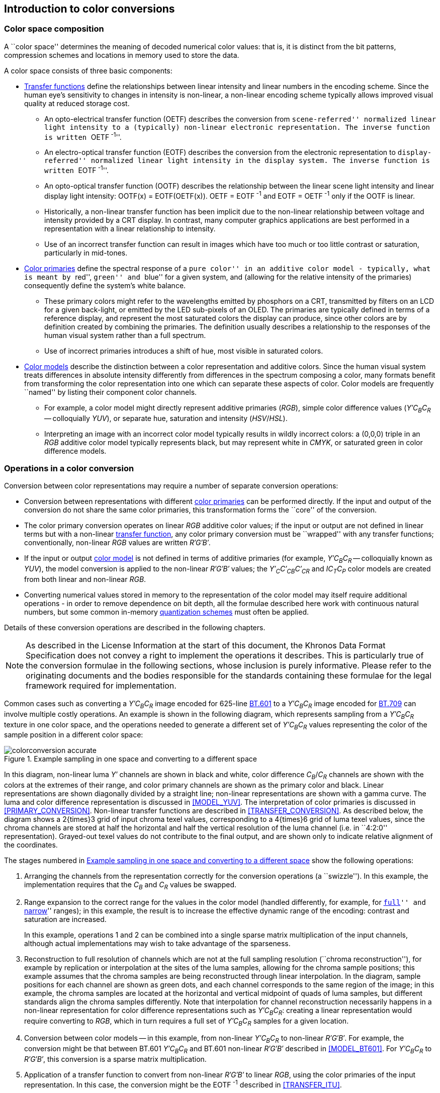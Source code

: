 // Copyright 2019-2024 The Khronos Group Inc.
// SPDX-License-Identifier: CC-BY-4.0

== Introduction to color conversions

=== Color space composition

A ``color space'' determines the meaning of decoded numerical
color values: that is, it is distinct from the bit patterns,
compression schemes and locations in memory used to store the data.

A color space consists of three basic components:

* <<TRANSFER_CONVERSION,Transfer functions>> define the
  relationships between linear intensity and linear numbers in
  the encoding scheme.
  Since the human eye's sensitivity to changes in intensity is
  non-linear, a non-linear encoding scheme typically allows
  improved visual quality at reduced storage cost.
** An opto-electrical transfer function (OETF) describes the
   conversion from ``scene-referred'' normalized linear light
   intensity to a (typically) non-linear electronic representation.
   The inverse function is written ``OETF^&#160;-1^''.
** An electro-optical transfer function (EOTF) describes the
   conversion from the electronic representation to
   ``display-referred'' normalized linear light intensity in
   the display system.
   The inverse function is written ``EOTF^&#160;-1^''.
** An opto-optical transfer function (OOTF) describes the
   relationship between the linear scene light intensity and
   linear display light intensity: OOTF(x) = EOTF(OETF(x)).
   OETF&#160;=&#160;EOTF^&#160;-1^ and
   EOTF&#160;=&#160;OETF^&#160;-1^ only if the OOTF is linear.
** Historically, a non-linear transfer function has been implicit
   due to the non-linear relationship between voltage and intensity
   provided by a CRT display.
   In contrast, many computer graphics applications are best
   performed in a representation with a linear relationship to
   intensity.
** Use of an incorrect transfer function can result in images
   which have too much or too little contrast or saturation,
   particularly in mid-tones.
* <<PRIMARY_CONVERSION,Color primaries>> define the spectral
  response of a ``pure color'' in an additive color model -
  typically, what is meant by ``red'', ``green'' and ``blue''
  for a given system, and (allowing for the relative intensity
  of the primaries) consequently define the system's white
  balance.
** These primary colors might refer to the wavelengths emitted
   by phosphors on a CRT, transmitted by filters on an LCD for a
   given back-light, or emitted by the LED sub-pixels of an OLED.
   The primaries are typically defined in terms of a reference
   display, and represent the most saturated colors the display
   can produce, since other colors are by definition created
   by combining the primaries.
   The definition usually describes a relationship to the
   responses of the human visual system rather than a full
   spectrum.
** Use of incorrect primaries introduces a shift of hue, most
   visible in saturated colors.

<<<
* <<MODEL_CONVERSION,Color models>> describe the distinction
  between a color representation and additive colors.
  Since the human visual system treats differences in absolute
  intensity differently from differences in the spectrum
  composing a color, many formats benefit from transforming
  the color representation into one which can separate these
  aspects of color.
  Color models are frequently ``named'' by listing their
  component color channels.
** For example, a color model might directly represent additive
   primaries (_RGB_), simple color difference values
   (_Y&prime;C~B~C~R~_ -- colloquially _YUV_), or
   separate hue, saturation and intensity (_HSV_/_HSL_).
** Interpreting an image with an incorrect color model typically
   results in wildly incorrect colors: a (0,0,0) triple in an
   _RGB_ additive color model typically represents black, but
   may represent white in _CMYK_, or saturated green in color
   difference models.

=== Operations in a color conversion

Conversion between color representations may require a number of
separate conversion operations:

* Conversion between representations with different
  <<PRIMARY_CONVERSION,color primaries>> can be performed directly.
  If the input and output of the conversion do not share the same
  color primaries, this transformation forms the ``core'' of the
  conversion.

* The color primary conversion operates on linear _RGB_
  additive color values; if the input or output are not defined in
  linear terms but with a non-linear <<TRANSFER_CONVERSION,transfer
  function>>, any color primary conversion must be ``wrapped'' with
  any transfer functions; conventionally, non-linear _RGB_
  values are written _R&prime;G&prime;B&prime;_.

* If the input or output <<MODEL_CONVERSION,color model>> is not
  defined in terms of additive primaries (for example,
  _Y&prime;C~B~C~R~_ -- colloquially known as _YUV_), the model
  conversion is applied to the non-linear _R&prime;G&prime;B&prime;_
  values; the _Y&prime;~C~C&prime;~CB~C&prime;~CR~_ and _IC~T~C~P~_
  color models are created from both linear and non-linear
  _RGB_.

* Converting numerical values stored in memory to the representation
  of the color model may itself require additional operations - in
  order to remove dependence on bit depth, all the formulae described
  here work with continuous natural numbers, but some common in-memory
  <<CONVERSION_QUANTIZATION, quantization schemes>> must often be
  applied.

Details of these conversion operations are described in the following
chapters.

NOTE: As described in the License Information at the start of
this document, the Khronos Data Format Specification does
not convey a right to implement the operations it describes.
This is particularly true of the conversion formulae in the
following sections, whose inclusion is purely informative.
Please refer to the originating documents and the bodies
responsible for the standards containing these formulae for
the legal framework required for implementation.


<<<

Common cases such as converting a _Y&prime;C~B~C~R~_ image
encoded for 625-line <<bt601,BT.601>> to a _Y&prime;C~B~C~R~_
image encoded for <<bt709,BT.709>> can involve multiple costly
operations.
An example is shown in the following diagram, which represents
sampling from a _Y&prime;C~B~C~R~_ texture in one color space,
and the operations needed to generate a different set of
_Y&prime;C~B~C~R~_ values representing the color of the sample
position in a different color space:

[[conversionexample]]
.Example sampling in one space and converting to a different space
image::{images}/colorconversion_accurate.svg[width="{svgpdf@pdf:475pt:576}",align="center"]

In this diagram, non-linear luma _Y&prime;_ channels are shown
in black and white, color difference _C~B~_/_C~R~_
channels are shown with the colors at the extremes of their range, and
color primary channels are shown as the primary color and black.
Linear representations are shown diagonally divided by a straight line;
non-linear representations are shown with a gamma curve.
The luma and color difference representation is discussed in
<<MODEL_YUV>>.
The interpretation of color primaries is discussed in
<<PRIMARY_CONVERSION>>.
Non-linear transfer functions are described in <<TRANSFER_CONVERSION>>.
As described below, the diagram shows a 2{times}3 grid of
input chroma texel values, corresponding to a 4{times}6 grid of
luma texel values, since the chroma channels are stored at half
the horizontal and half the vertical resolution of the luma
channel (i.e. in ``4:2:0'' representation).
Grayed-out texel values do not contribute to the final output, and are
shown only to indicate relative alignment of the coordinates.

<<<

The stages numbered in <<conversionexample>> show the following operations:

. Arranging the channels from the representation correctly for the
  conversion operations (a ``swizzle'').
  In this example, the implementation requires that the _C~B~_
  and _C~R~_ values be swapped.

. Range expansion to the correct range for the values in the color
  model (handled differently, for example, for ``<<QUANTIZATION_FULL,full>>''
  and ``<<QUANTIZATION_NARROW,narrow>>'' ranges); in this example, the result
  is to increase the effective dynamic range of the encoding: contrast and
  saturation are increased.
+
In this example, operations 1 and 2 can be combined into a single
sparse matrix multiplication of the input channels, although actual
implementations may wish to take advantage of the sparseness.

. Reconstruction to full resolution of channels which are not at the
  full sampling resolution (``chroma reconstruction''), for example by
  replication or interpolation at the sites of the luma samples, allowing
  for the chroma sample positions; this example assumes that the chroma
  samples are being reconstructed through linear interpolation.
  In the diagram, sample positions for each channel are shown as green
  dots, and each channel corresponds to the same region of the image;
  in this example, the chroma samples are located at the horizontal and
  vertical midpoint of quads of luma samples, but different standards
  align the chroma samples differently.
  Note that interpolation for channel reconstruction necessarily happens
  in a non-linear representation for color difference representations
  such as _Y&prime;C~B~C~R~_: creating a linear representation would
  require converting to _RGB_, which in turn requires a full
  set of _Y&prime;C~B~C~R~_ samples for a given location.

. Conversion between color models -- in this example, from non-linear
  _Y&prime;C~B~C~R~_ to non-linear _R&prime;G&prime;B&prime;_.
  For example, the conversion might be that between BT.601
  _Y&prime;C~B~C~R~_ and BT.601 non-linear _R&prime;G&prime;B&prime;_
  described in <<MODEL_BT601>>.
  For _Y&prime;C~B~C~R~_ to _R&prime;G&prime;B&prime;_, this
  conversion is a sparse matrix multiplication.

. Application of a transfer function to convert from non-linear
  _R&prime;G&prime;B&prime;_ to linear _RGB_, using the
  color primaries of the input representation.
  In this case, the conversion might be the EOTF^&#160;-1^ described
  in <<TRANSFER_ITU>>.
+
The separation of stages 4 and 5 is specific to the _Y&prime;C~B~C~R~_
to _R&prime;G&prime;B&prime;_ color model conversion.
Other representations such as _Y&prime;~C~C&prime;~BC~C&prime;~RC~_ and
_IC~T~C~P~_ have more complex interactions between the color
model conversion and the transfer function.

. Interpolation of linear color values at the sampling position shown
  with a magenta cross according to the chosen sampling rules.

. Convert from the color primaries of the input representation to the
  desired color primaries of the output representation, which is
  a matrix multiplication operation.
  Conversion from linear BT.601 EBU primaries to BT.709
  primaries, as described in <<PRIMARIES_BT601_EBU>> and
  <<PRIMARIES_BT709>>.

. Convert from the linear _RGB_ representation using the
  target primaries to a non-linear _R&prime;G&prime;B&prime;_
  representation, for example the OETF described in <<TRANSFER_ITU>>.

. Conversion from non-linear _R&prime;G&prime;B&prime;_ to the
  _Y&prime;C~B~C~R~_ color model, for example as defined
  in as defined in <<MODEL_BT709>>
  (a matrix multiplication).

If the output is to be written to a frame buffer with reduced-resolution
chroma channels, chroma values for multiple samples need to be combined.
Note that it is easy to introduce inadvertent chroma blurring in this
operation if the source space chroma values are generated by interpolation.

In this example, generating the four linear _RGB_ values
required for linear interpolation at the magenta cross position
requires _six_ chroma samples.
In the example shown, all four _Y&prime;_ values fall between the
same two chroma sample centers on the horizontal axis, and therefore
recreation of these samples by linear blending on the horizontal axis
only requires two horizontally-adjacent samples.
However, the upper pair of _Y&prime;_ values are sited above
the sample position of the middle row of chroma sample centers, and
therefore reconstruction of the corresponding chroma values requires
interpolation between the upper four source chroma values.
The lower pair of _Y&prime;_ values are sited below the sample
position of the middle row of chroma sample centers, and
therefore reconstruction of the corresponding chroma values requires
interpolation between the lower four source chroma values.
In general, reconstructing four chroma values by interpolation may
require four, six or nine source chroma values, depending on which
samples are required.
The worst case is reduced if chroma samples are aligned (``co-sited'')
with the luma values, or if chroma channel reconstruction uses
replication (nearest-neighbor filtering) rather than interpolation.

<<<

An approximation to the conversion described in <<conversionexample>> is
depicted in <<approximateconversionexample>>:

[[approximateconversionexample]]
.Example approximated sampling in one space and converting to a different space
image::{images}/colorconversion_approximate.svg[width="{svgpdf@pdf:475pt:576}",align="center"]

A performance-optimized approximation to our example conversion may
use the following steps:

. Channel rearrangement (as in the previous example)
. Range expansion (as in the previous example)
. Chroma reconstruction combined with sampling.
  In this case, the desired chroma reconstruction operation is
  approximated by adjusting the sample locations to compensate
  for the reduced resolution and sample positions of the chroma
  channels, resulting in a single set of non-linear
  _Y&prime;C~B~C~R~_ values.
. Model conversion from _Y&prime;C~B~C~R~_ to _R&prime;G&prime;B&prime;_
  as described in <<MODEL_BT601>>, here performed _after_ the
  sampling/filtering operation.
. Conversion from non-linear _R&prime;G&prime;B&prime;_ to linear
  _RGB_, using the EOTF^&#160;-1^ described
  in <<TRANSFER_ITU>>.
. Conversion of color primaries, corresponding to step 7 of the
  previous example.
. Conversion to a non-linear representation, corresponding to step
  8 of the previous example.
. Conversion to the output color model, corresponding to step 9
  of the previous example.

NOTE: Since stages 1 and 2 represent an affine matrix transform, linear
interpolation of input values may equivalently be performed before
these operations.
This observation allows stages 1..4 to be combined into a single
matrix transformation.

<<<

Large areas of constant color will be correctly converted by this
approximation.
However, there are two sources of errors near color boundaries:

. Interpolation takes place on values with a non-linear representation;
  the repercussions of this are discussed in <<TRANSFER_CONVERSION>>,
  but can introduce both intensity and color shifts.
  Note that applying a non-linear transfer function as part of filtering
  does not improve accuracy for color models other than
  _R&prime;G&prime;B&prime;_ since the non-linear additive values have been
  transformed as part of the color model representation.
. When chroma reconstruction is bilinear and the final sample operation
  is bilinear, the interpolation operation now only access a maximum of
  four chroma samples, rather than up to nine for the precise series
  of operations.
  This has the potential to introduce a degree of aliasing in the
  output.

This approximation produces identical results to the more explicit
sequence of operations in two cases:

. If chroma reconstruction uses nearest-neighbor replication and the
  sampling operation is also a nearest-neighbor operation rather than
  a linear interpolation.
. If the sampling operation is a nearest-neighbor operation and
  chroma reconstruction uses linear interpolation, _if_ the sample
  coordinate position is adjusted to the nearest luma sample location.

As another example, the conversion from BT.709-encoded
_Y&prime;C~B~C~R~_ to sRGB _R&prime;G&prime;B&prime;_ may be considered
to be a simple <<MODEL_YUV,model conversion>> (to
<<PRIMARIES_BT709,BT.709>> _R&prime;G&prime;B&prime;_ non-linear primaries
using the ``<<TRANSFER_ITU,ITU>>'' OETF), since sRGB shares the BT.709
color primaries and is defined as a complementary <<TRANSFER_SRGB,EOTF>>
intended to be combined with BT.709's OETF.
This interpretation imposes a latexmath:[\gamma \approx] 1.1
OOTF.
Matching the OOTF of a
<<TRANSFER_ITU,BT.709>>-<<TRANSFER_BT1886,BT.1886>> system,
for which latexmath:[\gamma \approx] 1.2, implies using the
<<TRANSFER_BT1886,BT.1886>> EOTF to convert to linear light,
then the <<TRANSFER_SRGB,sRGB>> EOTF^&#160;-1^ to convert back
to sRGB non-linear space.
Encoding linear scene light with linear OOTF means applying
the <<TRANSFER_ITU,BT.709>> OETF^&#160;-1^; if the sRGB
_R&prime;G&prime;B&prime;_ target is itself intended to represent
a linear OOTF, then the {_R&prime;~sRGB~_, _G&prime;~sRGB~_,
_B&prime;~sRGB~_} should be calculated as:

[latexmath]
++++
\{\mathit{R}'_\mathit{sRGB},\mathit{G}'_\mathit{sRGB},\mathit{B}'_\mathit{sRGB}\} =
\textrm{EOTF}^{-1}_{sRGB}(\textrm{OETF}^{-1}_{\mathit{BT}.709}
(\{\mathit{R}'_{\mathit{BT}.709},\mathit{G}'_{\mathit{BT}.709},\mathit{B}'_{\mathit{BT}.709}\}))
++++
